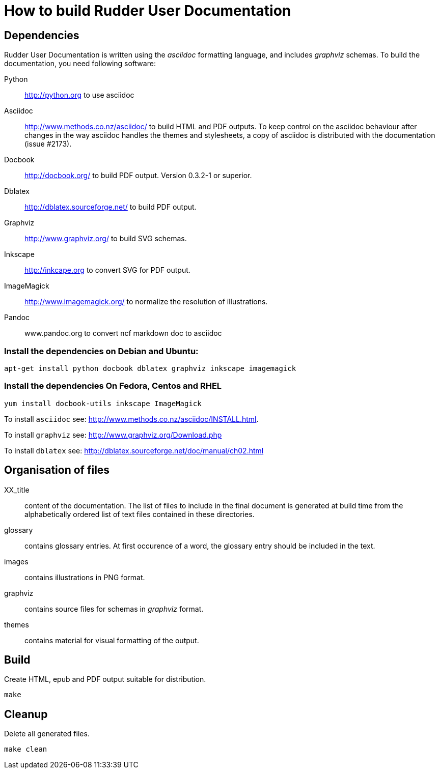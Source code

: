 How to build Rudder User Documentation
======================================

== Dependencies

Rudder User Documentation is written using the 'asciidoc' formatting language, and
includes 'graphviz' schemas. To build the documentation, you need following software:

Python:: http://python.org to use asciidoc

Asciidoc:: http://www.methods.co.nz/asciidoc/ to build HTML and PDF outputs. To
keep control on the asciidoc behaviour after changes in the way asciidoc handles
the themes and stylesheets, a copy of asciidoc is distributed with the
documentation (issue #2173). 

Docbook:: http://docbook.org/ to build PDF output. Version 0.3.2-1 or superior.

Dblatex:: http://dblatex.sourceforge.net/ to build PDF output.

Graphviz:: http://www.graphviz.org/ to build SVG schemas.

Inkscape:: http://inkcape.org to convert SVG for PDF output.

ImageMagick:: http://www.imagemagick.org/ to normalize the resolution of illustrations.

Pandoc:: www.pandoc.org to convert ncf markdown doc to asciidoc

=== Install the dependencies on Debian and Ubuntu:

----
apt-get install python docbook dblatex graphviz inkscape imagemagick
----

=== Install the dependencies On Fedora, Centos and RHEL

----
yum install docbook-utils inkscape ImageMagick
----

To install +asciidoc+ see: http://www.methods.co.nz/asciidoc/INSTALL.html.

To install +graphviz+ see: http://www.graphviz.org/Download.php

To install +dblatex+ see: http://dblatex.sourceforge.net/doc/manual/ch02.html

== Organisation of files

XX_title:: content of the documentation. The list of files to include in the
final document is generated at build time from the alphabetically ordered list
of text files contained in these directories.

glossary:: contains glossary entries. At first occurence of a word, the glossary
entry should be included in the text.

images:: contains illustrations in PNG format.

graphviz:: contains source files for schemas in 'graphviz' format.

themes:: contains material for visual formatting of the output.

== Build

Create HTML, epub and PDF output suitable for distribution.

----
make
----

== Cleanup

Delete all generated files.

----
make clean
----
